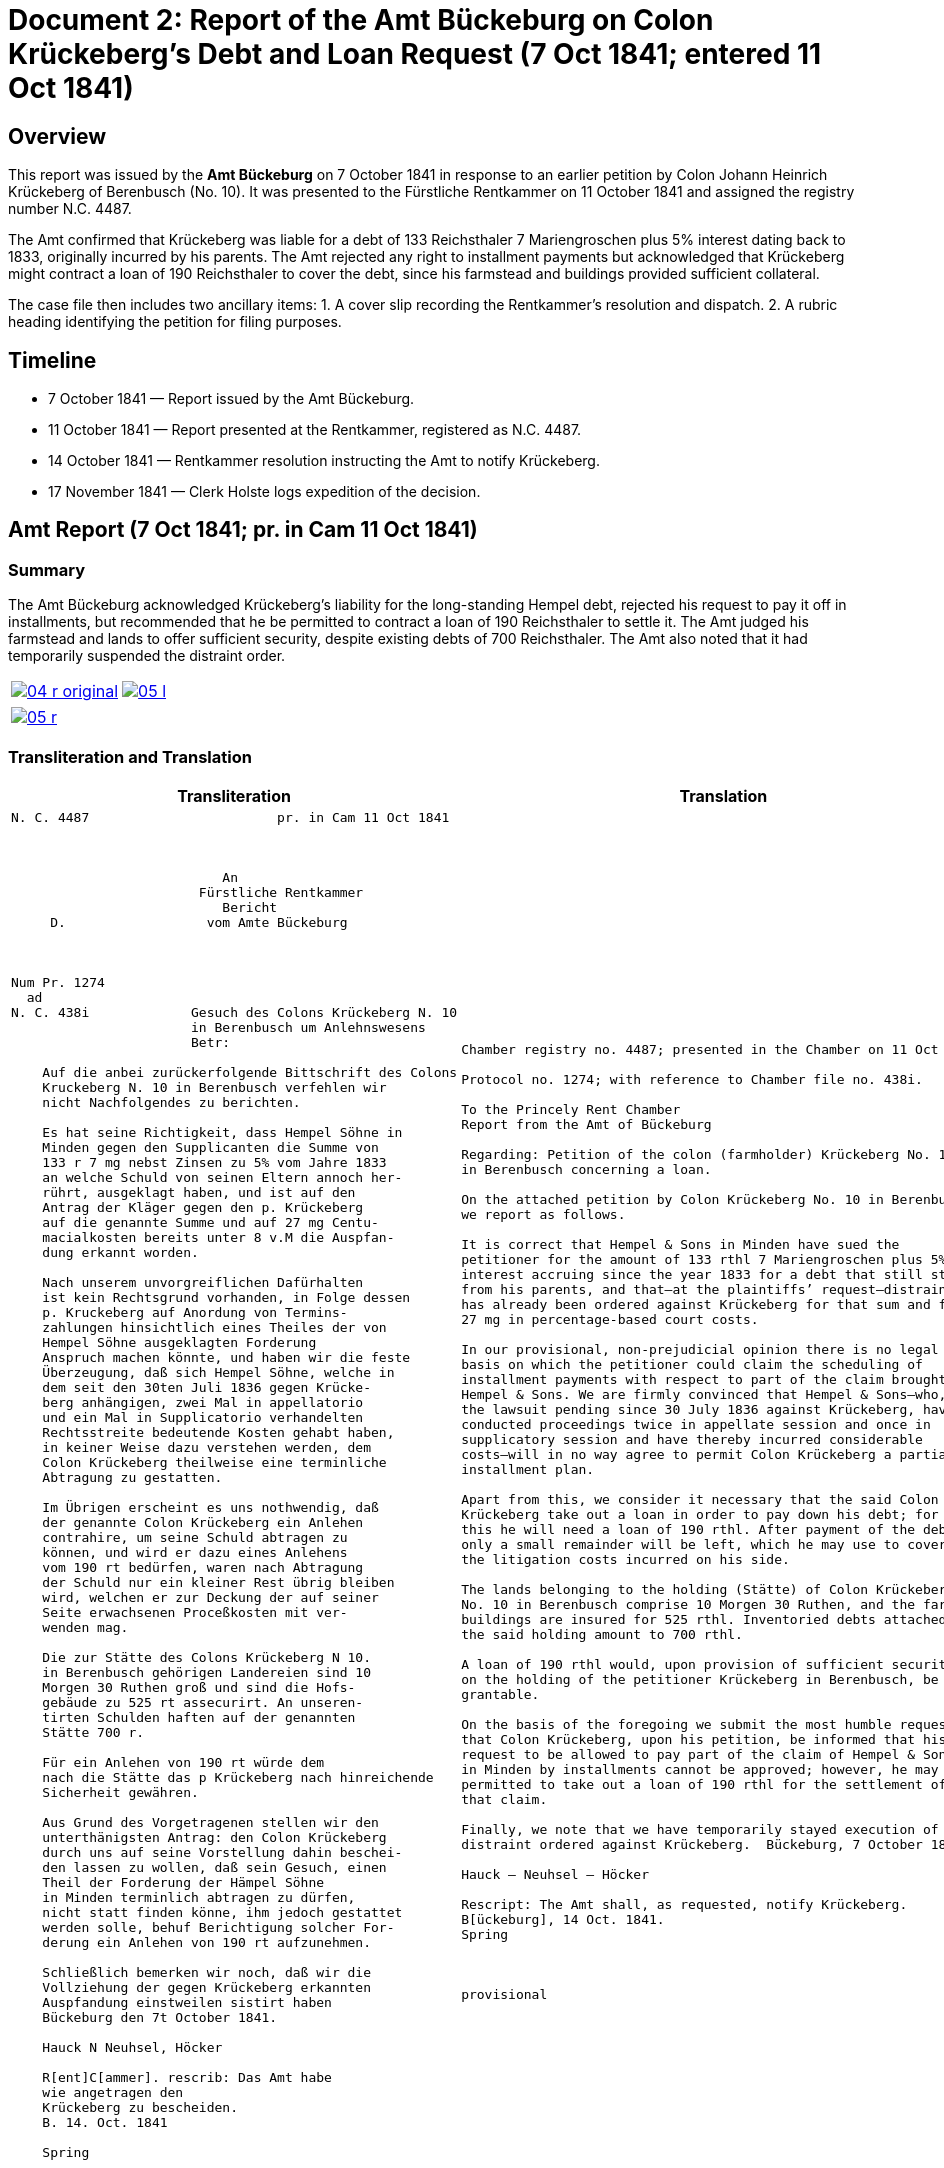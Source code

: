 = Document 2: Report of the Amt Bückeburg on Colon Krückeberg’s Debt and Loan Request (7 Oct 1841; entered 11 Oct 1841)
:page-role: wide

[role="section-narrow"]
== Overview

This report was issued by the *Amt Bückeburg* on 7 October 1841 in response to an earlier petition by Colon Johann
Heinrich Krückeberg of Berenbusch (No. 10). It was presented to the Fürstliche Rentkammer on 11 October 1841 and
assigned the registry number N.C. 4487.  

The Amt confirmed that Krückeberg was liable for a debt of 133 Reichsthaler 7 Mariengroschen plus 5% interest
dating back to 1833, originally incurred by his parents. The Amt rejected any right to installment payments but
acknowledged that Krückeberg might contract a loan of 190 Reichsthaler to cover the debt, since his farmstead and
buildings provided sufficient collateral.  

The case file then includes two ancillary items:  
1. A cover slip recording the Rentkammer’s resolution and dispatch.  
2. A rubric heading identifying the petition for filing purposes.

== Timeline

* 7 October 1841 — Report issued by the Amt Bückeburg.  
* 11 October 1841 — Report presented at the Rentkammer, registered as N.C. 4487.  
* 14 October 1841 — Rentkammer resolution instructing the Amt to notify Krückeberg.  
* 17 November 1841 — Clerk Holste logs expedition of the decision.  

== Amt Report (7 Oct 1841; pr. in Cam 11 Oct 1841)

=== Summary

The Amt Bückeburg acknowledged Krückeberg’s liability for the long-standing Hempel debt, rejected his request to
pay it off in installments, but recommended that he be permitted to contract a loan of 190 Reichsthaler to settle
it. The Amt judged his farmstead and lands to offer sufficient security, despite existing debts of 700
Reichsthaler. The Amt also noted that it had temporarily suspended the distraint order.  

[cols="1a,1a",options="noheader",frame=none,grid=none]
|===
|image::04-r-original.png[scale=50,link=self]
|image::05-l.png[scale=50,link=self]
|===

[cols="1a,1a",options="noheader",frame=none,grid=none]
|===
|image::05-r.png[scale=50,link=self]
|
|===

[[doc-index-2-1]]
=== Transliteration and Translation

[cols="1a,1a"]
|===
|Transliteration|Translation

|
....
N. C. 4487                        pr. in Cam 11 Oct 1841



                           An
                        Fürstliche Rentkammer
                           Bericht 
     D.                  vom Amte Bückeburg



Num Pr. 1274             
  ad                     
N. C. 438i             Gesuch des Colons Krückeberg N. 10        
                       in Berenbusch um Anlehnswesens   
                       Betr:

    Auf die anbei zurückerfolgende Bittschrift des Colons
    Kruckeberg N. 10 in Berenbusch verfehlen wir
    nicht Nachfolgendes zu berichten.

    Es hat seine Richtigkeit, dass Hempel Söhne in
    Minden gegen den Supplicanten die Summe von
    133 r 7 mg nebst Zinsen zu 5% vom Jahre 1833
    an welche Schuld von seinen Eltern annoch her-
    rührt, ausgeklagt haben, und ist auf den
    Antrag der Kläger gegen den p. Krückeberg
    auf die genannte Summe und auf 27 mg Centu-
    macialkosten bereits unter 8 v.M die Auspfan-
    dung erkannt worden.

    Nach unserem unvorgreiflichen Dafürhalten
    ist kein Rechtsgrund vorhanden, in Folge dessen
    p. Kruckeberg auf Anordung von Termins-
    zahlungen hinsichtlich eines Theiles der von
    Hempel Söhne ausgeklagten Forderung 
    Anspruch machen könnte, und haben wir die feste
    Überzeugung, daß sich Hempel Söhne, welche in
    dem seit den 30ten Juli 1836 gegen Krücke-
    berg anhängigen, zwei Mal in appellatorio
    und ein Mal in Supplicatorio verhandelten
    Rechtsstreite bedeutende Kosten gehabt haben,
    in keiner Weise dazu verstehen werden, dem
    Colon Krückeberg theilweise eine terminliche
    Abtragung zu gestatten.

    Im Übrigen erscheint es uns nothwendig, daß
    der genannte Colon Krückeberg ein Anlehen
    contrahire, um seine Schuld abtragen zu
    können, und wird er dazu eines Anlehens
    vom 190 rt bedürfen, waren nach Abtragung
    der Schuld nur ein kleiner Rest übrig bleiben
    wird, welchen er zur Deckung der auf seiner
    Seite erwachsenen Proceßkosten mit ver-
    wenden mag.

    Die zur Stätte des Colons Krückeberg N 10.
    in Berenbusch gehörigen Landereien sind 10
    Morgen 30 Ruthen groß und sind die Hofs-
    gebäude zu 525 rt assecurirt. An unseren-
    tirten Schulden haften auf der genannten
    Stätte 700 r.

    Für ein Anlehen von 190 rt würde dem
    nach die Stätte das p Krückeberg nach hinreichende
    Sicherheit gewähren.

    Aus Grund des Vorgetragenen stellen wir den
    unterthänigsten Antrag: den Colon Krückeberg
    durch uns auf seine Vorstellung dahin beschei-
    den lassen zu wollen, daß sein Gesuch, einen
    Theil der Forderung der Hämpel Söhne
    in Minden terminlich abtragen zu dürfen,
    nicht statt finden könne, ihm jedoch gestattet
    werden solle, behuf Berichtigung solcher For-
    derung ein Anlehen von 190 rt aufzunehmen.

    Schließlich bemerken wir noch, daß wir die
    Vollziehung der gegen Krückeberg erkannten
    Auspfandung einstweilen sistirt haben
    Bückeburg den 7t October 1841.

    Hauck N Neuhsel, Höcker

    R[ent]C[ammer]. rescrib: Das Amt habe
    wie angetragen den
    Krückeberg zu bescheiden.
    B. 14. Oct. 1841

    Spring




                               vert.
....

|
[verse]
____
Chamber registry no. 4487; presented in the Chamber on 11 Oct 1841.

Protocol no. 1274; with reference to Chamber file no. 438i.

To the Princely Rent Chamber
Report from the Amt of Bückeburg

Regarding: Petition of the colon (farmholder) Krückeberg No. 10
in Berenbusch concerning a loan.

On the attached petition by Colon Krückeberg No. 10 in Berenbusch
we report as follows.

It is correct that Hempel & Sons in Minden have sued the
petitioner for the amount of 133 rthl 7 Mariengroschen plus 5%
interest accruing since the year 1833 for a debt that still stems
from his parents, and that—at the plaintiffs’ request—distraint
has already been ordered against Krückeberg for that sum and for
27 mg in percentage-based court costs.

In our provisional, non-prejudicial opinion there is no legal
basis on which the petitioner could claim the scheduling of
installment payments with respect to part of the claim brought by
Hempel & Sons. We are firmly convinced that Hempel & Sons—who, in
the lawsuit pending since 30 July 1836 against Krückeberg, have
conducted proceedings twice in appellate session and once in
supplicatory session and have thereby incurred considerable
costs—will in no way agree to permit Colon Krückeberg a partial
installment plan.

Apart from this, we consider it necessary that the said Colon
Krückeberg take out a loan in order to pay down his debt; for
this he will need a loan of 190 rthl. After payment of the debt
only a small remainder will be left, which he may use to cover
the litigation costs incurred on his side.

The lands belonging to the holding (Stätte) of Colon Krückeberg
No. 10 in Berenbusch comprise 10 Morgen 30 Ruthen, and the farm
buildings are insured for 525 rthl. Inventoried debts attached to
the said holding amount to 700 rthl.

A loan of 190 rthl would, upon provision of sufficient security
on the holding of the petitioner Krückeberg in Berenbusch, be
grantable.

On the basis of the foregoing we submit the most humble request
that Colon Krückeberg, upon his petition, be informed that his
request to be allowed to pay part of the claim of Hempel & Sons
in Minden by installments cannot be approved; however, he may be
permitted to take out a loan of 190 rthl for the settlement of
that claim.

Finally, we note that we have temporarily stayed execution of the
distraint ordered against Krückeberg.  Bückeburg, 7 October 1841.

Hauck – Neuhsel – Höcker

Rescript: The Amt shall, as requested, notify Krückeberg.
B[ückeburg], 14 Oct. 1841.
Spring



provisional
____
|===

[[doc-index-2-2]]
== Cover Slip and Resolution (14 Oct 1841)

This cover slip records the Rentkammer’s resolution of 14 October 1841: the Amt is instructed to notify Krückeberg
in line with its 7 October report. The initials mark the concurrence of Kammer officials, and the expedition note
shows clerk Holste dispatched the decision on 17 November 1841.

[cols="1a,1a",options="noheader",frame=none,grid=none]
|===
|image::06-l.png[scale=25,link=self]
|
|===

=== Transliteration and Translation

[cols="1a,1a",frame=none,grid=none]
|===
|Transliteration|Translation

|
[literal,subs="verbatim,quotes"]
....
N. 3/6                            N.C. 4487
C. 1/                              N.P. 1274
------
= 4/6.

                             Gesuch des Colons Krücke-
     Copt                    berg N. 10 in Beren-
 aus Amt Bückeburg.          busch, um Anlehns-
                             consens betr:

                     Das Amt wird auf den
 Fr.                 obigen Gegenstand betreffen-
 R.                  de Bericht vom 7. d. M.
 Expedirt            beauftragt, wie angetra-
 Holste              gen den Krückeberg zu 
 17/11.              bescheiden.

                      Bbg. 14. Oct. 1841.

                      F. p.
                      Fm        L
....

|
[verse]
____
N. 3/6                            N.C. 4487
C. 1/                              N.P. 1274
------
= 4/6.


Copy from the Bückeburg Office.

Petition of the farmer Krückeberg No. 10 in Berenbusch, 
concerning the approval of a loan.


The Office is instructed, based on the report of the 7th
of this month regarding the matter above, to respond to
Krückeberg as requested.

Bückeburg, 14 October 1841.

By proxy (per procura)


Fm        L
____
|===

== Filing Heading (Rubric)

=== Summary

Note: This rubric, written in a different hand and placed by itself in the lower left corner of an otherwise blank
page, is a docket label identifying the petition. It does not form part of the Amt’s report or the Rentkammer’s
resolution.

[cols="1a,1a",options="noheader",frame=none,grid=none]
|===
|image::08-l.png[scale=25,link=self]
|
|===

[role="section-narrow"]
=== Transliteration and Translation

[cols="1a,1a",frame=none,grid=none]
|===
|Transliteration|Translation

|
[literal,subs="verbatim,quotes"]
....
An
Fürstliche Rentkammer.
des Kolon Krucheberg
Nro 10 in Berenbusch
unterthänigstes Gesuch
um Anlehns den-
sens pp
....

|
[verse]
____
To
Princely Rent Chamber.
of the Colon Krückeberg
No. 10 in Berenbusch
most humble petition
for loan consent, etc
____
|===
